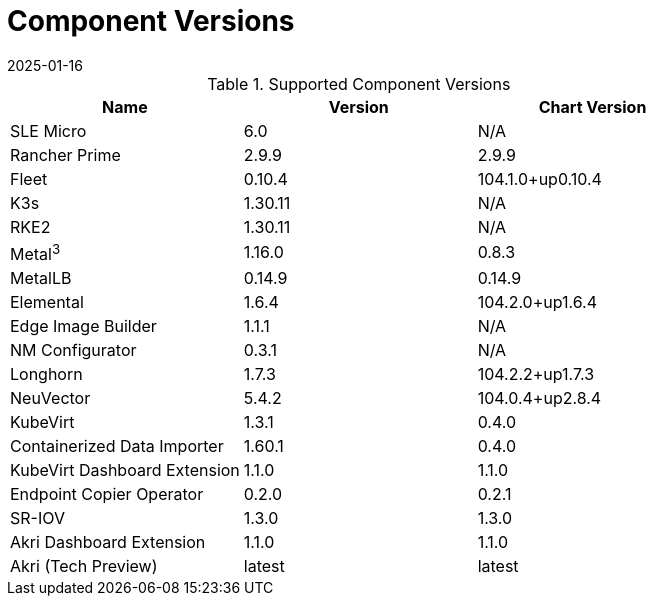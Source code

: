 [#component-version-matrix]
= Component Versions
:revdate: 2025-01-16
:page-revdate: {revdate}
:experimental:

ifdef::env-github[]
:imagesdir: ../images/
:tip-caption: :bulb:
:note-caption: :information_source:
:important-caption: :heavy_exclamation_mark:
:caution-caption: :fire:
:warning-caption: :warning:
endif::[]


.Supported Component Versions
[options="header"]
|======
| Name | Version | Chart Version
| SLE Micro | 6.0 | N/A
| Rancher Prime | 2.9.9 | 2.9.9
| Fleet | 0.10.4 | 104.1.0+up0.10.4
| K3s | 1.30.11 | N/A
| RKE2 | 1.30.11 | N/A
| Metal^3^ | 1.16.0 | 0.8.3
| MetalLB | 0.14.9 | 0.14.9
| Elemental | 1.6.4 | 104.2.0+up1.6.4
| Edge Image Builder | 1.1.1 | N/A
| NM Configurator | 0.3.1 | N/A
| Longhorn | 1.7.3 | 104.2.2+up1.7.3
| NeuVector| 5.4.2 | 104.0.4+up2.8.4
| KubeVirt | 1.3.1 | 0.4.0
| Containerized Data Importer | 1.60.1 | 0.4.0
| KubeVirt Dashboard Extension | 1.1.0 | 1.1.0
| Endpoint Copier Operator | 0.2.0 | 0.2.1
| SR-IOV | 1.3.0 | 1.3.0
| Akri Dashboard Extension | 1.1.0 | 1.1.0
| Akri (Tech Preview) | latest | latest
|======
